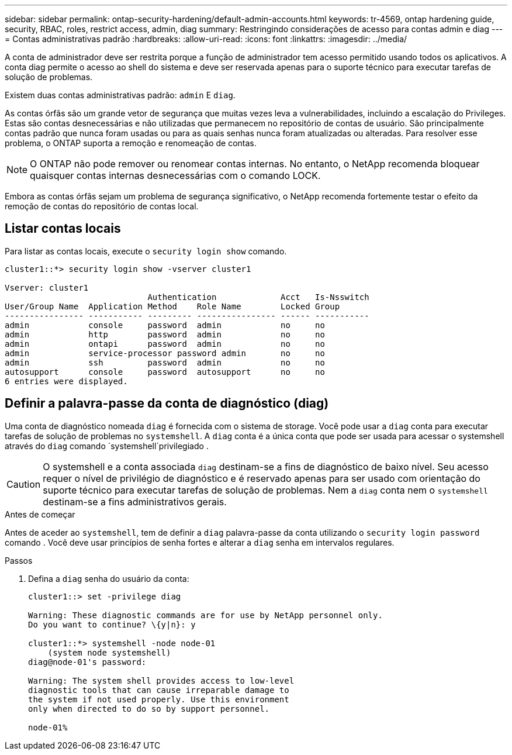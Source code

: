 ---
sidebar: sidebar 
permalink: ontap-security-hardening/default-admin-accounts.html 
keywords: tr-4569, ontap hardening guide, security, RBAC, roles, restrict access, admin, diag 
summary: Restringindo considerações de acesso para contas admin e diag 
---
= Contas administrativas padrão
:hardbreaks:
:allow-uri-read: 
:icons: font
:linkattrs: 
:imagesdir: ../media/


[role="lead"]
A conta de administrador deve ser restrita porque a função de administrador tem acesso permitido usando todos os aplicativos. A conta diag permite o acesso ao shell do sistema e deve ser reservada apenas para o suporte técnico para executar tarefas de solução de problemas.

Existem duas contas administrativas padrão: `admin` E `diag`.

As contas órfãs são um grande vetor de segurança que muitas vezes leva a vulnerabilidades, incluindo a escalação do Privileges. Estas são contas desnecessárias e não utilizadas que permanecem no repositório de contas de usuário. São principalmente contas padrão que nunca foram usadas ou para as quais senhas nunca foram atualizadas ou alteradas. Para resolver esse problema, o ONTAP suporta a remoção e renomeação de contas.


NOTE: O ONTAP não pode remover ou renomear contas internas. No entanto, o NetApp recomenda bloquear quaisquer contas internas desnecessárias com o comando LOCK.

Embora as contas órfãs sejam um problema de segurança significativo, o NetApp recomenda fortemente testar o efeito da remoção de contas do repositório de contas local.



== Listar contas locais

Para listar as contas locais, execute o `security login show` comando.

[listing]
----
cluster1::*> security login show -vserver cluster1

Vserver: cluster1
                             Authentication             Acct   Is-Nsswitch
User/Group Name  Application Method    Role Name        Locked Group
---------------- ----------- --------- ---------------- ------ -----------
admin            console     password  admin            no     no
admin            http        password  admin            no     no
admin            ontapi      password  admin            no     no
admin            service-processor password admin       no     no
admin            ssh         password  admin            no     no
autosupport      console     password  autosupport      no     no
6 entries were displayed.

----


== Definir a palavra-passe da conta de diagnóstico (diag)

Uma conta de diagnóstico nomeada `diag` é fornecida com o sistema de storage. Você pode usar a `diag` conta para executar tarefas de solução de problemas no `systemshell`. A `diag` conta é a única conta que pode ser usada para acessar o systemshell através do `diag` comando `systemshell`privilegiado .


CAUTION: O systemshell e a conta associada `diag` destinam-se a fins de diagnóstico de baixo nível. Seu acesso requer o nível de privilégio de diagnóstico e é reservado apenas para ser usado com orientação do suporte técnico para executar tarefas de solução de problemas. Nem a `diag` conta nem o `systemshell` destinam-se a fins administrativos gerais.

.Antes de começar
Antes de aceder ao `systemshell`, tem de definir a `diag` palavra-passe da conta utilizando o `security login password` comando . Você deve usar princípios de senha fortes e alterar a `diag` senha em intervalos regulares.

.Passos
. Defina a `diag` senha do usuário da conta:
+
[listing]
----
cluster1::> set -privilege diag

Warning: These diagnostic commands are for use by NetApp personnel only.
Do you want to continue? \{y|n}: y

cluster1::*> systemshell -node node-01
    (system node systemshell)
diag@node-01's password:

Warning: The system shell provides access to low-level
diagnostic tools that can cause irreparable damage to
the system if not used properly. Use this environment
only when directed to do so by support personnel.

node-01%
----

